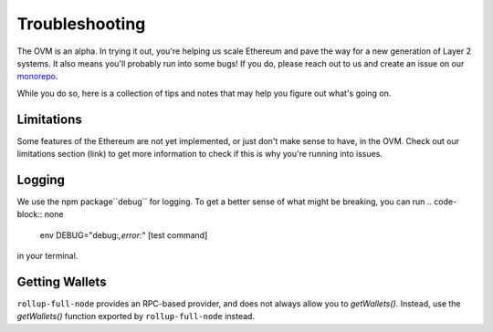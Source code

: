===============
Troubleshooting
===============

The OVM is an alpha.  In trying it out, you're helping us scale Ethereum and pave the way for a new generation of Layer 2 systems.  It also means you'll probably run into some bugs!  If you do, please reach out to us and create an issue on our `monorepo <https://github.com/ethereum-optimism/optimism-monorepo>`_.

While you do so, here is a collection of tips and notes that may help you figure out what's going on.

Limitations
-----------
Some features of the Ethereum are not yet implemented, or just don't make sense to have, in the OVM.  Check out our limitations section (link) to get more information to check if this is why you're running into issues.

Logging
-------
We use the npm package``debug`` for logging.  To get a better sense of what might be breaking, you can run
.. code-block:: none

  env DEBUG="debug:*,error:*" [test command]

in your terminal.

Getting Wallets
---------------

``rollup-full-node`` provides an RPC-based provider, and does not always allow you to `getWallets()`.  Instead, use the `getWallets()` function exported by ``rollup-full-node`` instead.
